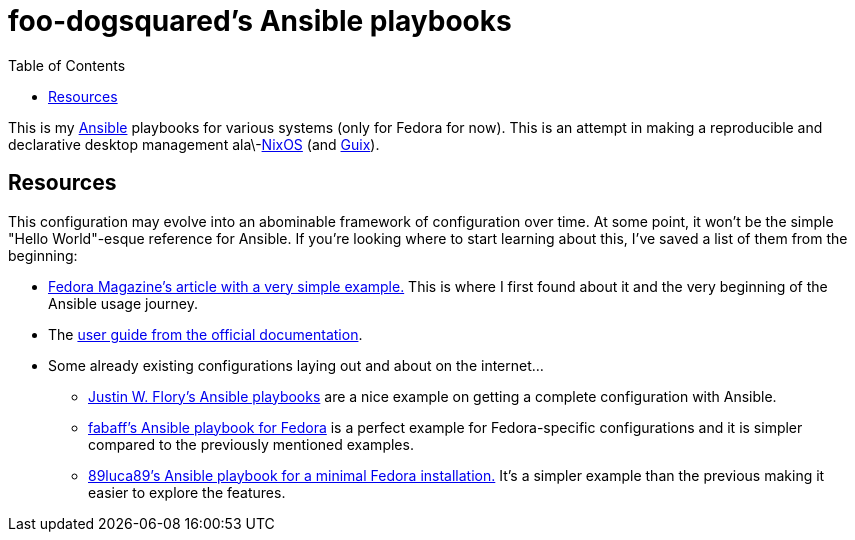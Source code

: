 = foo-dogsquared's Ansible playbooks
:toc:

This is my link:https://www.ansible.com/[Ansible] playbooks for various systems (only for Fedora for now).
This is an attempt in making a reproducible and declarative desktop management ala\-link:https://nixos.org/[NixOS] (and  link:https://guix.gnu.org/[Guix]).




== Resources

This configuration may evolve into an abominable framework of configuration over time.
At some point, it won't be the simple "Hello World"-esque reference for Ansible.
If you're looking where to start learning about this, I've saved a list of them from the beginning:

* link:https://fedoramagazine.org/using-ansible-setup-workstation/[Fedora Magazine's article with a very simple example.]
This is where I first found about it and the very beginning of the Ansible usage journey.

* The link:https://docs.ansible.com/ansible/latest/user_guide/index.html[user guide from the official documentation].

* Some already existing configurations laying out and about on the internet...
** link:https://gitlab.com/jwflory/swiss-army/[Justin W. Flory's Ansible playbooks] are a nice example on getting a complete configuration with Ansible.
** link:https://github.com/fabaff/fedora-ansible/[fabaff's Ansible playbook for Fedora] is a perfect example for Fedora-specific configurations and it is simpler compared to the previously mentioned examples.
** link:https://github.com/89luca89/ansible-fedora-minimal[89luca89's Ansible playbook for a minimal Fedora installation.] It's a simpler example than the previous making it easier to explore the features.
